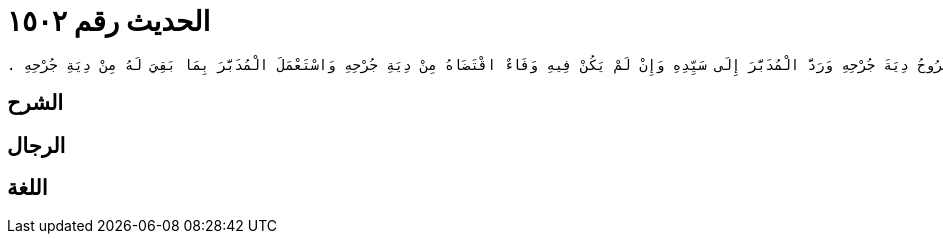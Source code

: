 
= الحديث رقم ١٥٠٢

[quote.hadith]
----
حَدَّثَنِي مَالِكٌ، أَنَّهُ بَلَغَهُ أَنَّ عُمَرَ بْنَ عَبْدِ الْعَزِيزِ، قَضَى فِي الْمُدَبَّرِ إِذَا جَرَحَ أَنَّ لِسَيِّدِهِ أَنْ يُسَلِّمَ مَا يَمْلِكُ مِنْهُ إِلَى الْمَجْرُوحِ فَيَخْتَدِمُهُ الْمَجْرُوحُ وَيُقَاصُّهُ بِجِرَاحِهِ مِنْ دِيَةِ جَرْحِهِ فَإِنْ أَدَّى قَبْلَ أَنْ يَهْلِكَ سَيِّدُهُ رَجَعَ إِلَى سَيِّدِهِ ‏.‏ قَالَ مَالِكٌ وَالأَمْرُ عِنْدَنَا فِي الْمُدَبَّرِ إِذَا جَرَحَ ثُمَّ هَلَكَ سَيِّدُهُ وَلَيْسَ لَهُ مَالٌ غَيْرُهُ أَنَّهُ يُعْتَقُ ثُلُثُهُ ثُمَّ يُقْسَمُ عَقْلُ الْجَرْحِ أَثْلاَثًا فَيَكُونُ ثُلُثُ الْعَقْلِ عَلَى الثُّلُثِ الَّذِي عَتَقَ مِنْهُ وَيَكُونُ ثُلُثَاهُ عَلَى الثُّلُثَيْنِ اللَّذَيْنِ بِأَيْدِي الْوَرَثَةِ إِنْ شَاءُوا أَسْلَمُوا الَّذِي لَهُمْ مِنْهُ إِلَى صَاحِبِ الْجَرْحِ وَإِنْ شَاءُوا أَعْطَوْهُ ثُلُثَىِ الْعَقْلِ وَأَمْسَكُوا نَصِيبَهُمْ مِنَ الْعَبْدِ وَذَلِكَ أَنَّ عَقْلَ ذَلِكَ الْجَرْحِ إِنَّمَا كَانَتْ جِنَايَتُهُ مِنَ الْعَبْدِ وَلَمْ تَكُنْ دَيْنًا عَلَى السَّيِّدِ فَلَمْ يَكُنْ ذَلِكَ الَّذِي أَحْدَثَ الْعَبْدُ بِالَّذِي يُبْطِلُ مَا صَنَعَ السَّيِّدُ مِنْ عِتْقِهِ وَتَدْبِيرِهِ فَإِنْ كَانَ عَلَى سَيِّدِ الْعَبْدِ دَيْنٌ لِلنَّاسِ مَعَ جِنَايَةِ الْعَبْدِ بِيعَ مِنَ الْمُدَبَّرِ بِقَدْرِ عَقْلِ الْجَرْحِ وَقَدْرِ الدَّيْنِ ثُمَّ يُبَدَّأُ بِالْعَقْلِ الَّذِي كَانَ فِي جِنَايَةِ الْعَبْدِ فَيُقْضَى مِنْ ثَمَنِ الْعَبْدِ ثُمَّ يُقْضَى دَيْنُ سَيِّدِهِ ثُمَّ يُنْظَرُ إِلَى مَا بَقِيَ بَعْدَ ذَلِكَ مِنَ الْعَبْدِ فَيَعْتِقُ ثُلُثُهُ وَيَبْقَى ثُلُثَاهُ لِلْوَرَثَةِ وَذَلِكَ أَنَّ جِنَايَةَ الْعَبْدِ هِيَ أَوْلَى مِنْ دَيْنِ سَيِّدِهِ وَذَلِكَ أَنَّ الرَّجُلَ إِذَا هَلَكَ وَتَرَكَ عَبْدًا مُدَبَّرًا قِيمَتُهُ خَمْسُونَ وَمِائَةُ دِينَارٍ وَكَانَ الْعَبْدُ قَدْ شَجَّ رَجُلاً حُرًّا مُوضِحَةً عَقْلُهَا خَمْسُونَ دِينَارًا وَكَانَ عَلَى سَيِّدِ الْعَبْدِ مِنَ الدَّيْنِ خَمْسُونَ دِينَارًا ‏.‏ قَالَ مَالِكٌ فَإِنَّهُ يُبْدَأُ بِالْخَمْسِينَ دِينَارًا الَّتِي فِي عَقْلِ الشَّجَّةِ فَتُقْضَى مِنْ ثَمَنِ الْعَبْدِ ثُمَّ يُقْضَى دَيْنُ سَيِّدِهِ ثُمَّ يُنْظَرُ إِلَى مَا بَقِيَ مِنَ الْعَبْدِ فَيَعْتِقُ ثُلُثُهُ وَيَبْقَى ثُلُثَاهُ لِلْوَرَثَةِ فَالْعَقْلُ أَوْجَبُ فِي رَقَبَتِهِ مِنْ دَيْنِ سَيِّدِهِ وَدَيْنُ سَيِّدِهِ أَوْجَبُ مِنَ التَّدْبِيرِ الَّذِي إِنَّمَا هُوَ وَصِيَّةٌ فِي ثُلُثِ مَالِ الْمَيِّتِ فَلاَ يَنْبَغِي أَنْ يَجُوزَ شَىْءٌ مِنَ التَّدْبِيرِ وَعَلَى سَيِّدِ الْمُدَبَّرِ دَيْنٌ لَمْ يُقْضَ وَإِنَّمَا هُوَ وَصِيَّةٌ وَذَلِكَ أَنَّ اللَّهَ تَبَارَكَ وَتَعَالَى قَالَ ‏4.12-12{‏مِنْ بَعْدِ وَصِيَّةٍ يُوصَى بِهَا أَوْ دَيْنٍ‏}‏ ‏.‏ قَالَ مَالِكٌ فَإِنْ كَانَ فِي ثُلُثِ الْمَيِّتِ مَا يَعْتِقُ فِيهِ الْمُدَبَّرُ كُلُّهُ عَتَقَ وَكَانَ عَقْلُ جِنَايَتِهِ دَيْنًا عَلَيْهِ يُتَّبَعُ بِهِ بَعْدَ عِتْقِهِ وَإِنْ كَانَ ذَلِكَ الْعَقْلُ الدِّيَةَ كَامِلَةً وَذَلِكَ إِذَا لَمْ يَكُنْ عَلَى سَيِّدِهِ دَيْنٌ ‏.‏ وَقَالَ مَالِكٌ فِي الْمُدَبَّرِ إِذَا جَرَحَ رَجُلاً فَأَسْلَمَهُ سَيِّدُهُ إِلَى الْمَجْرُوحِ ثُمَّ هَلَكَ سَيِّدُهُ وَعَلَيْهِ دَيْنٌ وَلَمْ يَتْرُكْ مَالاً غَيْرَهُ فَقَالَ الْوَرَثَةُ نَحْنُ نُسَلِّمُهُ إِلَى صَاحِبِ الْجُرْحِ ‏.‏ وَقَالَ صَاحِبُ الدَّيْنِ أَنَا أَزِيدُ عَلَى ذَلِكَ إِنَّهُ إِذَا زَادَ الْغَرِيمُ شَيْئًا فَهُوَ أَوْلَى بِهِ وَيُحَطُّ عَنِ الَّذِي عَلَيْهِ الدَّيْنُ قَدْرُ مَا زَادَ الْغَرِيمُ عَلَى دِيَةِ الْجَرْحِ فَإِنْ لَمْ يَزِدْ شَيْئًا لَمْ يَأْخُذِ الْعَبْدَ ‏.‏ وَقَالَ مَالِكٌ فِي الْمُدَبَّرِ إِذَا جَرَحَ وَلَهُ مَالٌ فَأَبَى سَيِّدُهُ أَنْ يَفْتَدِيَهُ فَإِنَّ الْمَجْرُوحَ يَأْخُذُ مَالَ الْمُدَبَّرِ فِي دِيَةِ جُرْحِهِ فَإِنْ كَانَ فِيهِ وَفَاءٌ اسْتَوْفَى الْمَجْرُوحُ دِيَةَ جُرْحِهِ وَرَدَّ الْمُدَبَّرَ إِلَى سَيِّدِهِ وَإِنْ لَمْ يَكُنْ فِيهِ وَفَاءٌ اقْتَضَاهُ مِنْ دِيَةِ جُرْحِهِ وَاسْتَعْمَلَ الْمُدَبَّرَ بِمَا بَقِيَ لَهُ مِنْ دِيَةِ جُرْحِهِ ‏.‏
----

== الشرح

== الرجال

== اللغة
    